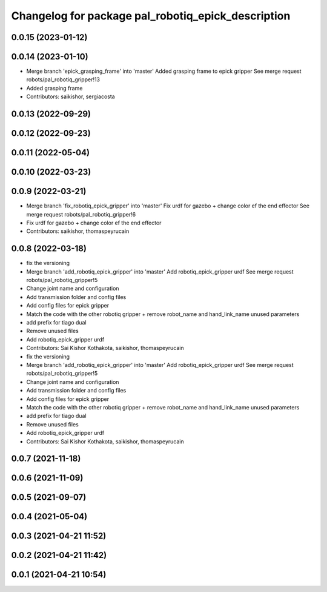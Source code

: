 ^^^^^^^^^^^^^^^^^^^^^^^^^^^^^^^^^^^^^^^^^^^^^^^^^^^
Changelog for package pal_robotiq_epick_description
^^^^^^^^^^^^^^^^^^^^^^^^^^^^^^^^^^^^^^^^^^^^^^^^^^^

0.0.15 (2023-01-12)
-------------------

0.0.14 (2023-01-10)
-------------------
* Merge branch 'epick_grasping_frame' into 'master'
  Added grasping frame to epick gripper
  See merge request robots/pal_robotiq_gripper!13
* Added grasping frame
* Contributors: saikishor, sergiacosta

0.0.13 (2022-09-29)
-------------------

0.0.12 (2022-09-23)
-------------------

0.0.11 (2022-05-04)
-------------------

0.0.10 (2022-03-23)
-------------------

0.0.9 (2022-03-21)
------------------
* Merge branch 'fix_robotiq_epick_gripper' into 'master'
  Fix urdf for gazebo + change color ef the end effector
  See merge request robots/pal_robotiq_gripper!6
* Fix urdf for gazebo + change color ef the end effector
* Contributors: saikishor, thomaspeyrucain

0.0.8 (2022-03-18)
------------------
* fix the versioning
* Merge branch 'add_robotiq_epick_gripper' into 'master'
  Add robotiq_epick_gripper urdf
  See merge request robots/pal_robotiq_gripper!5
* Change joint name and configuration
* Add transmission folder and config files
* Add config files for epick gripper
* Match the code with the other robotiq gripper + remove robot_name and hand_link_name unused parameters
* add prefix for tiago dual
* Remove unused files
* Add robotiq_epick_gripper urdf
* Contributors: Sai Kishor Kothakota, saikishor, thomaspeyrucain

* fix the versioning
* Merge branch 'add_robotiq_epick_gripper' into 'master'
  Add robotiq_epick_gripper urdf
  See merge request robots/pal_robotiq_gripper!5
* Change joint name and configuration
* Add transmission folder and config files
* Add config files for epick gripper
* Match the code with the other robotiq gripper + remove robot_name and hand_link_name unused parameters
* add prefix for tiago dual
* Remove unused files
* Add robotiq_epick_gripper urdf
* Contributors: Sai Kishor Kothakota, saikishor, thomaspeyrucain

0.0.7 (2021-11-18)
------------------

0.0.6 (2021-11-09)
------------------

0.0.5 (2021-09-07)
------------------

0.0.4 (2021-05-04)
------------------

0.0.3 (2021-04-21 11:52)
------------------------

0.0.2 (2021-04-21 11:42)
------------------------

0.0.1 (2021-04-21 10:54)
------------------------
